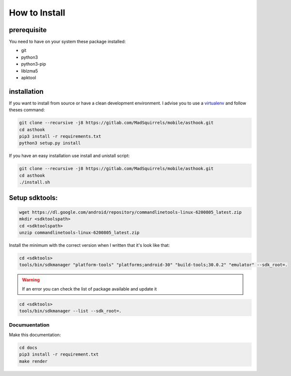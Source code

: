 How to Install
==============

prerequisite
*************

You need to have on your system these package installed:

* git
* python3
* python3-pip
* liblzma5
* apktool


installation
************

If you want to install from source or have a clean development environment.
I advise you to use a virtualenv_ and follow theses command:



.. _virtualenv: https://python-guide-pt-br.readthedocs.io/fr/latest/dev/virtualenvs.html

.. code-block:: bash

   git clone --recursive -j8 https://gitlab.com/MadSquirrels/mobile/asthook.git
   cd asthook
   pip3 install -r requirements.txt
   python3 setup.py install

If you have an easy installation use install and unistall script:

.. code-block:: bash

   git clone --recursive -j8 https://gitlab.com/MadSquirrels/mobile/asthook.git
   cd asthook
   ./install.sh


Setup sdktools:
***************

.. code-block:: bash

   wget https://dl.google.com/android/repository/commandlinetools-linux-6200805_latest.zip
   mkdir <sdktoolspath>
   cd <sdktoolspath>
   unzip commandlinetools-linux-6200805_latest.zip

Install the minimum with the correct version when I written that it's look like
that:

.. code-block:: bash

  cd <sdktools>
  tools/bin/sdkmanager "platform-tools" "platforms;android-30" "build-tools;30.0.2" "emulator" --sdk_root=.

.. warning::

  If an error you can check the list of package available and update it

.. code-block:: bash
  
  cd <sdktools>
  tools/bin/sdkmanager --list --sdk_root=.

.. asciinema:: sdkmanager.cast
  :preload:



Documuentation
##############

Make this documentation:

.. code-block:: bash

   cd docs
   pip3 install -r requirement.txt
   make render
